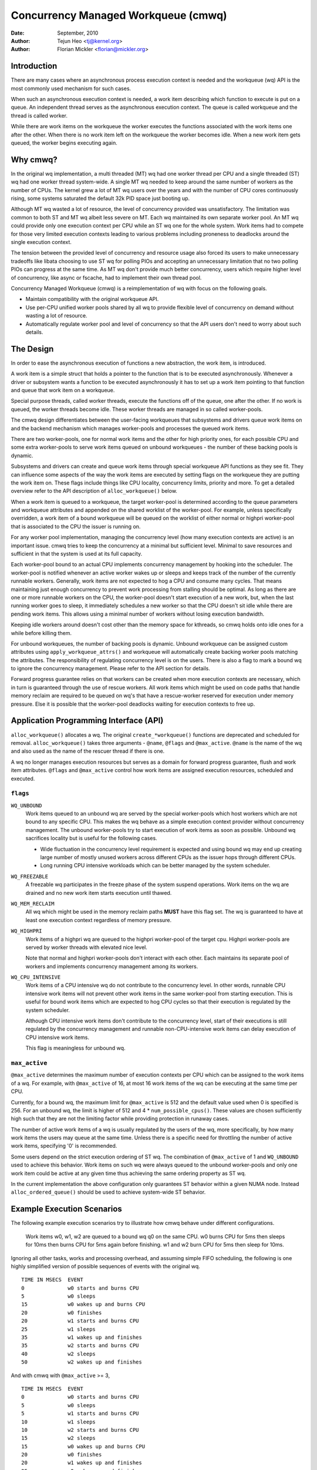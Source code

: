 ====================================
Concurrency Managed Workqueue (cmwq)
====================================

:Date: September, 2010
:Author: Tejun Heo <tj@kernel.org>
:Author: Florian Mickler <florian@mickler.org>


Introduction
============

There are many cases where an asynchronous process execution context
is needed and the workqueue (wq) API is the most commonly used
mechanism for such cases.

When such an asynchronous execution context is needed, a work item
describing which function to execute is put on a queue.  An
independent thread serves as the asynchronous execution context.  The
queue is called workqueue and the thread is called worker.

While there are work items on the workqueue the worker executes the
functions associated with the work items one after the other.  When
there is no work item left on the workqueue the worker becomes idle.
When a new work item gets queued, the worker begins executing again.


Why cmwq?
=========

In the original wq implementation, a multi threaded (MT) wq had one
worker thread per CPU and a single threaded (ST) wq had one worker
thread system-wide.  A single MT wq needed to keep around the same
number of workers as the number of CPUs.  The kernel grew a lot of MT
wq users over the years and with the number of CPU cores continuously
rising, some systems saturated the default 32k PID space just booting
up.

Although MT wq wasted a lot of resource, the level of concurrency
provided was unsatisfactory.  The limitation was common to both ST and
MT wq albeit less severe on MT.  Each wq maintained its own separate
worker pool.  An MT wq could provide only one execution context per CPU
while an ST wq one for the whole system.  Work items had to compete for
those very limited execution contexts leading to various problems
including proneness to deadlocks around the single execution context.

The tension between the provided level of concurrency and resource
usage also forced its users to make unnecessary tradeoffs like libata
choosing to use ST wq for polling PIOs and accepting an unnecessary
limitation that no two polling PIOs can progress at the same time.  As
MT wq don't provide much better concurrency, users which require
higher level of concurrency, like async or fscache, had to implement
their own thread pool.

Concurrency Managed Workqueue (cmwq) is a reimplementation of wq with
focus on the following goals.

* Maintain compatibility with the original workqueue API.

* Use per-CPU unified worker pools shared by all wq to provide
  flexible level of concurrency on demand without wasting a lot of
  resource.

* Automatically regulate worker pool and level of concurrency so that
  the API users don't need to worry about such details.


The Design
==========

In order to ease the asynchronous execution of functions a new
abstraction, the work item, is introduced.

A work item is a simple struct that holds a pointer to the function
that is to be executed asynchronously.  Whenever a driver or subsystem
wants a function to be executed asynchronously it has to set up a work
item pointing to that function and queue that work item on a
workqueue.

Special purpose threads, called worker threads, execute the functions
off of the queue, one after the other.  If no work is queued, the
worker threads become idle.  These worker threads are managed in so
called worker-pools.

The cmwq design differentiates between the user-facing workqueues that
subsystems and drivers queue work items on and the backend mechanism
which manages worker-pools and processes the queued work items.

There are two worker-pools, one for normal work items and the other
for high priority ones, for each possible CPU and some extra
worker-pools to serve work items queued on unbound workqueues - the
number of these backing pools is dynamic.

Subsystems and drivers can create and queue work items through special
workqueue API functions as they see fit. They can influence some
aspects of the way the work items are executed by setting flags on the
workqueue they are putting the work item on. These flags include
things like CPU locality, concurrency limits, priority and more.  To
get a detailed overview refer to the API description of
``alloc_workqueue()`` below.

When a work item is queued to a workqueue, the target worker-pool is
determined according to the queue parameters and workqueue attributes
and appended on the shared worklist of the worker-pool.  For example,
unless specifically overridden, a work item of a bound workqueue will
be queued on the worklist of either normal or highpri worker-pool that
is associated to the CPU the issuer is running on.

For any worker pool implementation, managing the concurrency level
(how many execution contexts are active) is an important issue.  cmwq
tries to keep the concurrency at a minimal but sufficient level.
Minimal to save resources and sufficient in that the system is used at
its full capacity.

Each worker-pool bound to an actual CPU implements concurrency
management by hooking into the scheduler.  The worker-pool is notified
whenever an active worker wakes up or sleeps and keeps track of the
number of the currently runnable workers.  Generally, work items are
not expected to hog a CPU and consume many cycles.  That means
maintaining just enough concurrency to prevent work processing from
stalling should be optimal.  As long as there are one or more runnable
workers on the CPU, the worker-pool doesn't start execution of a new
work, but, when the last running worker goes to sleep, it immediately
schedules a new worker so that the CPU doesn't sit idle while there
are pending work items.  This allows using a minimal number of workers
without losing execution bandwidth.

Keeping idle workers around doesn't cost other than the memory space
for kthreads, so cmwq holds onto idle ones for a while before killing
them.

For unbound workqueues, the number of backing pools is dynamic.
Unbound workqueue can be assigned custom attributes using
``apply_workqueue_attrs()`` and workqueue will automatically create
backing worker pools matching the attributes.  The responsibility of
regulating concurrency level is on the users.  There is also a flag to
mark a bound wq to ignore the concurrency management.  Please refer to
the API section for details.

Forward progress guarantee relies on that workers can be created when
more execution contexts are necessary, which in turn is guaranteed
through the use of rescue workers.  All work items which might be used
on code paths that handle memory reclaim are required to be queued on
wq's that have a rescue-worker reserved for execution under memory
pressure.  Else it is possible that the worker-pool deadlocks waiting
for execution contexts to free up.


Application Programming Interface (API)
=======================================

``alloc_workqueue()`` allocates a wq.  The original
``create_*workqueue()`` functions are deprecated and scheduled for
removal.  ``alloc_workqueue()`` takes three arguments - ``@name``,
``@flags`` and ``@max_active``.  ``@name`` is the name of the wq and
also used as the name of the rescuer thread if there is one.

A wq no longer manages execution resources but serves as a domain for
forward progress guarantee, flush and work item attributes. ``@flags``
and ``@max_active`` control how work items are assigned execution
resources, scheduled and executed.


``flags``
---------

``WQ_UNBOUND``
  Work items queued to an unbound wq are served by the special
  worker-pools which host workers which are not bound to any
  specific CPU.  This makes the wq behave as a simple execution
  context provider without concurrency management.  The unbound
  worker-pools try to start execution of work items as soon as
  possible.  Unbound wq sacrifices locality but is useful for
  the following cases.

  * Wide fluctuation in the concurrency level requirement is
    expected and using bound wq may end up creating large number
    of mostly unused workers across different CPUs as the issuer
    hops through different CPUs.

  * Long running CPU intensive workloads which can be better
    managed by the system scheduler.

``WQ_FREEZABLE``
  A freezable wq participates in the freeze phase of the system
  suspend operations.  Work items on the wq are drained and no
  new work item starts execution until thawed.

``WQ_MEM_RECLAIM``
  All wq which might be used in the memory reclaim paths **MUST**
  have this flag set.  The wq is guaranteed to have at least one
  execution context regardless of memory pressure.

``WQ_HIGHPRI``
  Work items of a highpri wq are queued to the highpri
  worker-pool of the target cpu.  Highpri worker-pools are
  served by worker threads with elevated nice level.

  Note that normal and highpri worker-pools don't interact with
  each other.  Each maintains its separate pool of workers and
  implements concurrency management among its workers.

``WQ_CPU_INTENSIVE``
  Work items of a CPU intensive wq do not contribute to the
  concurrency level.  In other words, runnable CPU intensive
  work items will not prevent other work items in the same
  worker-pool from starting execution.  This is useful for bound
  work items which are expected to hog CPU cycles so that their
  execution is regulated by the system scheduler.

  Although CPU intensive work items don't contribute to the
  concurrency level, start of their executions is still
  regulated by the concurrency management and runnable
  non-CPU-intensive work items can delay execution of CPU
  intensive work items.

  This flag is meaningless for unbound wq.


``max_active``
--------------

``@max_active`` determines the maximum number of execution contexts
per CPU which can be assigned to the work items of a wq.  For example,
with ``@max_active`` of 16, at most 16 work items of the wq can be
executing at the same time per CPU.

Currently, for a bound wq, the maximum limit for ``@max_active`` is
512 and the default value used when 0 is specified is 256.  For an
unbound wq, the limit is higher of 512 and 4 *
``num_possible_cpus()``.  These values are chosen sufficiently high
such that they are not the limiting factor while providing protection
in runaway cases.

The number of active work items of a wq is usually regulated by the
users of the wq, more specifically, by how many work items the users
may queue at the same time.  Unless there is a specific need for
throttling the number of active work items, specifying '0' is
recommended.

Some users depend on the strict execution ordering of ST wq.  The
combination of ``@max_active`` of 1 and ``WQ_UNBOUND`` used to
achieve this behavior.  Work items on such wq were always queued to the
unbound worker-pools and only one work item could be active at any given
time thus achieving the same ordering property as ST wq.

In the current implementation the above configuration only guarantees
ST behavior within a given NUMA node. Instead ``alloc_ordered_queue()`` should
be used to achieve system-wide ST behavior.


Example Execution Scenarios
===========================

The following example execution scenarios try to illustrate how cmwq
behave under different configurations.

 Work items w0, w1, w2 are queued to a bound wq q0 on the same CPU.
 w0 burns CPU for 5ms then sleeps for 10ms then burns CPU for 5ms
 again before finishing.  w1 and w2 burn CPU for 5ms then sleep for
 10ms.

Ignoring all other tasks, works and processing overhead, and assuming
simple FIFO scheduling, the following is one highly simplified version
of possible sequences of events with the original wq. ::

 TIME IN MSECS	EVENT
 0		w0 starts and burns CPU
 5		w0 sleeps
 15		w0 wakes up and burns CPU
 20		w0 finishes
 20		w1 starts and burns CPU
 25		w1 sleeps
 35		w1 wakes up and finishes
 35		w2 starts and burns CPU
 40		w2 sleeps
 50		w2 wakes up and finishes

And with cmwq with ``@max_active`` >= 3, ::

 TIME IN MSECS	EVENT
 0		w0 starts and burns CPU
 5		w0 sleeps
 5		w1 starts and burns CPU
 10		w1 sleeps
 10		w2 starts and burns CPU
 15		w2 sleeps
 15		w0 wakes up and burns CPU
 20		w0 finishes
 20		w1 wakes up and finishes
 25		w2 wakes up and finishes

If ``@max_active`` == 2, ::

 TIME IN MSECS	EVENT
 0		w0 starts and burns CPU
 5		w0 sleeps
 5		w1 starts and burns CPU
 10		w1 sleeps
 15		w0 wakes up and burns CPU
 20		w0 finishes
 20		w1 wakes up and finishes
 20		w2 starts and burns CPU
 25		w2 sleeps
 35		w2 wakes up and finishes

Now, let's assume w1 and w2 are queued to a different wq q1 which has
``WQ_CPU_INTENSIVE`` set, ::

 TIME IN MSECS	EVENT
 0		w0 starts and burns CPU
 5		w0 sleeps
 5		w1 and w2 start and burn CPU
 10		w1 sleeps
 15		w2 sleeps
 15		w0 wakes up and burns CPU
 20		w0 finishes
 20		w1 wakes up and finishes
 25		w2 wakes up and finishes


Guidelines
==========

* Do not forget to use ``WQ_MEM_RECLAIM`` if a wq may process work
  items which are used during memory reclaim.  Each wq with
  ``WQ_MEM_RECLAIM`` set has an execution context reserved for it.  If
  there is dependency among multiple work items used during memory
  reclaim, they should be queued to separate wq each with
  ``WQ_MEM_RECLAIM``.

* Unless strict ordering is required, there is no need to use ST wq.

* Unless there is a specific need, using 0 for @max_active is
  recommended.  In most use cases, concurrency level usually stays
  well under the default limit.

* A wq serves as a domain for forward progress guarantee
  (``WQ_MEM_RECLAIM``, flush and work item attributes.  Work items
  which are not involved in memory reclaim and don't need to be
  flushed as a part of a group of work items, and don't require any
  special attribute, can use one of the system wq.  There is no
  difference in execution characteristics between using a dedicated wq
  and a system wq.

* Unless work items are expected to consume a huge amount of CPU
  cycles, using a bound wq is usually beneficial due to the increased
  level of locality in wq operations and work item execution.


Debugging
=========

Because the work functions are executed by generic worker threads
there are a few tricks needed to shed some light on misbehaving
workqueue users.

Worker threads show up in the process list as: ::

  root      5671  0.0  0.0      0     0 ?        S    12:07   0:00 [kworker/0:1]
  root      5672  0.0  0.0      0     0 ?        S    12:07   0:00 [kworker/1:2]
  root      5673  0.0  0.0      0     0 ?        S    12:12   0:00 [kworker/0:0]
  root      5674  0.0  0.0      0     0 ?        S    12:13   0:00 [kworker/1:0]

If kworkers are going crazy (using too much cpu), there are two types
of possible problems:

	1. Something being scheduled in rapid succession
	2. A single work item that consumes lots of cpu cycles

The first one can be tracked using tracing: ::

	$ echo workqueue:workqueue_queue_work > /sys/kernel/tracing/set_event
	$ cat /sys/kernel/tracing/trace_pipe > out.txt
	(wait a few secs)
	^C

If something is busy looping on work queueing, it would be dominating
the output and the offender can be determined with the work item
function.

For the second type of problems it should be possible to just check
the stack trace of the offending worker thread. ::

	$ cat /proc/THE_OFFENDING_KWORKER/stack

The work item's function should be trivially visible in the stack
trace.

Non-reentrance Conditions
=========================

Workqueue guarantees that a work item cannot be re-entrant if the following
conditions hold after a work item gets queued:

        1. The work function hasn't been changed.
        2. No one queues the work item to another workqueue.
        3. The work item hasn't been reinitiated.

In other words, if the above conditions hold, the work item is guaranteed to be
executed by at most one worker system-wide at any given time.

Note that requeuing the work item (to the same queue) in the self function
doesn't break these conditions, so it's safe to do. Otherwise, caution is
required when breaking the conditions inside a work function.


Kernel Inline Documentations Reference
======================================

.. kernel-doc:: include/linux/workqueue.h

.. kernel-doc:: kernel/workqueue.c
test BLRAutomationRegression test
